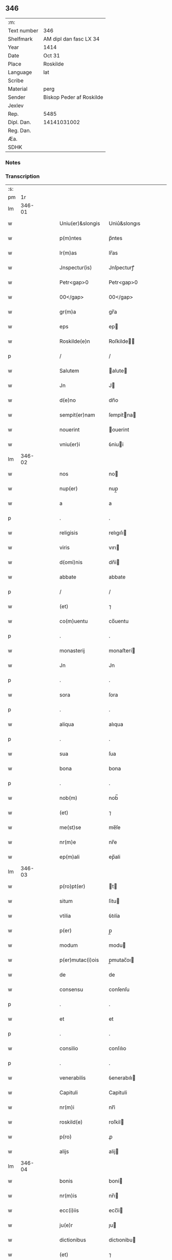 ** 346
| :m:         |                          |
| Text number | 346                      |
| Shelfmark   | AM dipl dan fasc LX 34   |
| Year        | 1414                     |
| Date        | Oct 31                   |
| Place       | Roskilde                 |
| Language    | lat                      |
| Scribe      |                          |
| Material    | perg                     |
| Sender      | Biskop Peder af Roskilde |
| Jexlev      |                          |
| Rep.        | 5485                     |
| Dipl. Dan.  | 14141031002              |
| Reg. Dan.   |                          |
| Æa.         |                          |
| SDHK        |                          |

*** Notes


*** Transcription
| :s: |        |   |   |   |   |                   |              |   |   |   |                         |     |   |   |    |               |
| pm  |     1r |   |   |   |   |                   |              |   |   |   |                         |     |   |   |    |               |
| lm  | 346-01 |   |   |   |   |                   |              |   |   |   |                         |     |   |   |    |               |
| w   |        |   |   |   |   | Uniu(er)&slongis  | Uniu͛&slongıs |   |   |   |                         | lat |   |   |    |        346-01 |
| w   |        |   |   |   |   | p(m)ntes          | p̅ntes        |   |   |   |                         | lat |   |   |    |        346-01 |
| w   |        |   |   |   |   | lr(m)as           | lr̅as         |   |   |   |                         | lat |   |   |    |        346-01 |
| w   |        |   |   |   |   | Jnspectur(is)     | Jnſpecturꝭ   |   |   |   |                         | lat |   |   |    |        346-01 |
| w   |        |   |   |   |   | Petr<gap>0        | Petr<gap>0   |   |   |   |                         | lat |   |   |    |        346-01 |
| w   |        |   |   |   |   | 00</gap>          | 00</gap>     |   |   |   |                         | lat |   |   |    |        346-01 |
| w   |        |   |   |   |   | gr(m)a            | gr̅a          |   |   |   |                         | lat |   |   |    |        346-01 |
| w   |        |   |   |   |   | eps               | ep          |   |   |   |                         | lat |   |   |    |        346-01 |
| w   |        |   |   |   |   | Roskilde(e)n      | Roſkilde̅    |   |   |   |                         | lat |   |   |    |        346-01 |
| p   |        |   |   |   |   | /                 | /            |   |   |   |                         | lat |   |   |    |        346-01 |
| w   |        |   |   |   |   | Salutem           | alute      |   |   |   |                         | lat |   |   |    |        346-01 |
| w   |        |   |   |   |   | Jn                | J           |   |   |   |                         | lat |   |   |    |        346-01 |
| w   |        |   |   |   |   | d(e)no            | dn̅o          |   |   |   |                         | lat |   |   |    |        346-01 |
| w   |        |   |   |   |   | sempit(er)nam     | ſempitna   |   |   |   |                         | lat |   |   |    |        346-01 |
| w   |        |   |   |   |   | nouerint          | ouerint     |   |   |   |                         | lat |   |   |    |        346-01 |
| w   |        |   |   |   |   | vniu(er)i         | ỽniui       |   |   |   |                         | lat |   |   |    |        346-01 |
| lm  | 346-02 |   |   |   |   |                   |              |   |   |   |                         |     |   |   |    |               |
| w   |        |   |   |   |   | nos               | no          |   |   |   |                         | lat |   |   |    |        346-02 |
| w   |        |   |   |   |   | nup(er)           | nup̲          |   |   |   |                         | lat |   |   |    |        346-02 |
| w   |        |   |   |   |   | a                 | a            |   |   |   |                         | lat |   |   |    |        346-02 |
| p   |        |   |   |   |   | .                 | .            |   |   |   |                         | lat |   |   |    |        346-02 |
| w   |        |   |   |   |   | religisis         | relıgıſı    |   |   |   |                         | lat |   |   |    |        346-02 |
| w   |        |   |   |   |   | viris             | vırı        |   |   |   |                         | lat |   |   |    |        346-02 |
| w   |        |   |   |   |   | d(omi)nis         | dn̅i         |   |   |   |                         | lat |   |   |    |        346-02 |
| w   |        |   |   |   |   | abbate            | abbate       |   |   |   |                         | lat |   |   |    |        346-02 |
| p   |        |   |   |   |   | /                 | /            |   |   |   |                         | lat |   |   |    |        346-02 |
| w   |        |   |   |   |   | (et)              | ⁊            |   |   |   |                         | lat |   |   |    |        346-02 |
| w   |        |   |   |   |   | co(m)uentu        | co̅uentu      |   |   |   |                         | lat |   |   |    |        346-02 |
| p   |        |   |   |   |   | .                 | .            |   |   |   |                         | lat |   |   |    |        346-02 |
| w   |        |   |   |   |   | monasterij        | monaﬅerí    |   |   |   |                         | lat |   |   |    |        346-02 |
| w   |        |   |   |   |   | Jn                | Jn           |   |   |   |                         | lat |   |   |    |        346-02 |
| p   |        |   |   |   |   | .                 | .            |   |   |   |                         | lat |   |   |    |        346-02 |
| w   |        |   |   |   |   | sora              | ſora         |   |   |   |                         | lat |   |   |    |        346-02 |
| p   |        |   |   |   |   | .                 | .            |   |   |   |                         | lat |   |   |    |        346-02 |
| w   |        |   |   |   |   | aliqua            | alıqua       |   |   |   |                         | lat |   |   |    |        346-02 |
| p   |        |   |   |   |   | .                 | .            |   |   |   |                         | lat |   |   |    |        346-02 |
| w   |        |   |   |   |   | sua               | ſua          |   |   |   |                         | lat |   |   |    |        346-02 |
| w   |        |   |   |   |   | bona              | bona         |   |   |   |                         | lat |   |   |    |        346-02 |
| p   |        |   |   |   |   | .                 | .            |   |   |   |                         | lat |   |   |    |        346-02 |
| w   |        |   |   |   |   | nob(m)            | nob̅          |   |   |   |                         | lat |   |   |    |        346-02 |
| w   |        |   |   |   |   | (et)              | ⁊            |   |   |   |                         | lat |   |   |    |        346-02 |
| w   |        |   |   |   |   | me(st)se          | me̅ſe         |   |   |   |                         | lat |   |   |    |        346-02 |
| w   |        |   |   |   |   | nr(m)e            | nr̅e          |   |   |   |                         | lat |   |   |    |        346-02 |
| w   |        |   |   |   |   | ep(m)ali          | ep̅ali        |   |   |   |                         | lat |   |   |    |        346-02 |
| lm  | 346-03 |   |   |   |   |                   |              |   |   |   |                         |     |   |   |    |               |
| w   |        |   |   |   |   | p(ro)pt(er)       | t          |   |   |   |                         | lat |   |   |    |        346-03 |
| w   |        |   |   |   |   | situm             | ſitu        |   |   |   |                         | lat |   |   |    |        346-03 |
| w   |        |   |   |   |   | vtilia            | ỽtılía       |   |   |   |                         | lat |   |   |    |        346-03 |
| w   |        |   |   |   |   | p(er)             | p̲            |   |   |   |                         | lat |   |   |    |        346-03 |
| w   |        |   |   |   |   | modum             | modu        |   |   |   |                         | lat |   |   |    |        346-03 |
| w   |        |   |   |   |   | p(er)mutac(i)ois  | p̲mutac̅oı    |   |   |   |                         | lat |   |   |    |        346-03 |
| w   |        |   |   |   |   | de                | de           |   |   |   |                         | lat |   |   |    |        346-03 |
| w   |        |   |   |   |   | consensu          | conſenſu     |   |   |   |                         | lat |   |   |    |        346-03 |
| p   |        |   |   |   |   | .                 | .            |   |   |   |                         | lat |   |   |    |        346-03 |
| w   |        |   |   |   |   | et                | et           |   |   |   |                         | lat |   |   |    |        346-03 |
| p   |        |   |   |   |   | .                 | .            |   |   |   |                         | lat |   |   |    |        346-03 |
| w   |        |   |   |   |   | consilio          | conſılıo     |   |   |   |                         | lat |   |   |    |        346-03 |
| p   |        |   |   |   |   | .                 | .            |   |   |   |                         | lat |   |   |    |        346-03 |
| w   |        |   |   |   |   | venerabilis       | ỽenerabılı  |   |   |   |                         | lat |   |   |    |        346-03 |
| w   |        |   |   |   |   | Capituli          | Capituli     |   |   |   |                         | lat |   |   |    |        346-03 |
| w   |        |   |   |   |   | nr(m)i            | nr̅i          |   |   |   |                         | lat |   |   |    |        346-03 |
| w   |        |   |   |   |   | roskild(e)        | roſkil      |   |   |   |                         | lat |   |   |    |        346-03 |
| w   |        |   |   |   |   | p(ro)             | ꝓ            |   |   |   |                         | lat |   |   |    |        346-03 |
| w   |        |   |   |   |   | alijs             | alij        |   |   |   |                         | lat |   |   |    |        346-03 |
| lm  | 346-04 |   |   |   |   |                   |              |   |   |   |                         |     |   |   |    |               |
| w   |        |   |   |   |   | bonis             | boni        |   |   |   |                         | lat |   |   |    |        346-04 |
| w   |        |   |   |   |   | nr(m)is           | nr̅ı         |   |   |   |                         | lat |   |   |    |        346-04 |
| w   |        |   |   |   |   | ecc(i)iis         | ecc̅ii       |   |   |   |                         | lat |   |   |    |        346-04 |
| w   |        |   |   |   |   | ju(e)r            | ȷu          |   |   |   |                         | lat |   |   | =  |        346-04 |
| w   |        |   |   |   |   | dictionibus       | dictıonibu  |   |   |   |                         | lat |   |   | == |        346-04 |
| w   |        |   |   |   |   | (et)              | ⁊            |   |   |   |                         | lat |   |   |    |        346-04 |
| w   |        |   |   |   |   | juribus           | ȷuribu      |   |   |   |                         | lat |   |   |    |        346-04 |
| w   |        |   |   |   |   | ta(m)             | ta̅           |   |   |   |                         | lat |   |   |    |        346-04 |
| w   |        |   |   |   |   | nr(m)is           | nr̅ı         |   |   |   |                         | lat |   |   |    |        346-04 |
| w   |        |   |   |   |   | q(uod)(ra)        | ꝙ           |   |   |   |                         | lat |   |   |    |        346-04 |
| w   |        |   |   |   |   | n(ost)ror(um)     | nr̅oꝝ         |   |   |   |                         | lat |   |   |    |        346-04 |
| w   |        |   |   |   |   | p(m)lator(um)     | p̅latoꝝ       |   |   |   |                         | lat |   |   |    |        346-04 |
| w   |        |   |   |   |   | ip(m)is           | ıp̅ı         |   |   |   |                         | lat |   |   |    |        346-04 |
| w   |        |   |   |   |   | d(omi)nis         | dn̅ı         |   |   |   |                         | lat |   |   |    |        346-04 |
| w   |        |   |   |   |   | abbati            | abbati       |   |   |   |                         | lat |   |   |    |        346-04 |
| w   |        |   |   |   |   | (et)              | ⁊            |   |   |   |                         | lat |   |   |    |        346-04 |
| w   |        |   |   |   |   | co(m)uentui       | co̅uentui     |   |   |   |                         | lat |   |   |    |        346-04 |
| w   |        |   |   |   |   | in                | ı           |   |   |   |                         | lat |   |   |    |        346-04 |
| w   |        |   |   |   |   | recom¦pe(st)sam   | recom¦pe̅ſa  |   |   |   |                         | lat |   |   |    | 346-04—346-05 |
| w   |        |   |   |   |   | p(er)             | p̲            |   |   |   |                         | lat |   |   |    |        346-05 |
| w   |        |   |   |   |   | nos               | no          |   |   |   |                         | lat |   |   |    |        346-05 |
| w   |        |   |   |   |   | (et)              | ⁊            |   |   |   |                         | lat |   |   |    |        346-05 |
| w   |        |   |   |   |   | n(ost)r(u)m       | nr̅          |   |   |   |                         | lat |   |   |    |        346-05 |
| w   |        |   |   |   |   | Capitulum         | Capitulu    |   |   |   |                         | lat |   |   |    |        346-05 |
| w   |        |   |   |   |   | p(m)fatum         | p̅fatu       |   |   |   |                         | lat |   |   |    |        346-05 |
| p   |        |   |   |   |   | /                 | /            |   |   |   |                         | lat |   |   |    |        346-05 |
| w   |        |   |   |   |   | assignat(is)      | aıgnatꝭ     |   |   |   |                         | lat |   |   |    |        346-05 |
| w   |        |   |   |   |   | (et)              |             |   |   |   |                         | lat |   |   |    |        346-05 |
| w   |        |   |   |   |   | tradit(is)        | traditꝭ      |   |   |   |                         | lat |   |   |    |        346-05 |
| w   |        |   |   |   |   | habuisse          | habuie      |   |   |   |                         | lat |   |   |    |        346-05 |
| p   |        |   |   |   |   | /                 | /            |   |   |   |                         | lat |   |   |    |        346-05 |
| w   |        |   |   |   |   | Quap(ro)pt(er)    | Quat       |   |   |   |                         | lat |   |   |    |        346-05 |
| w   |        |   |   |   |   | nos               | no          |   |   |   |                         | lat |   |   |    |        346-05 |
| w   |        |   |   |   |   | honorabili        | honorabıli   |   |   |   |                         | lat |   |   |    |        346-05 |
| w   |        |   |   |   |   | viro              | ỽıro         |   |   |   |                         | lat |   |   |    |        346-05 |
| w   |        |   |   |   |   | d(e)no            | dn̅o          |   |   |   |                         | lat |   |   |    |        346-05 |
| lm  | 346-06 |   |   |   |   |                   |              |   |   |   |                         |     |   |   |    |               |
| w   |        |   |   |   |   | C(i)stierno       | Cﬅierno     |   |   |   |                         | lat |   |   |    |        346-06 |
| w   |        |   |   |   |   | pp(er)osito       | ̲oſıto       |   |   |   |                         | lat |   |   |    |        346-06 |
| w   |        |   |   |   |   | n(ost)ro          | nr̅o          |   |   |   |                         | lat |   |   |    |        346-06 |
| w   |        |   |   |   |   | rosk(ildis)       | roſꝃ         |   |   |   |                         | lat |   |   |    |        346-06 |
| w   |        |   |   |   |   | (et)              | ⁊            |   |   |   |                         | lat |   |   |    |        346-06 |
| w   |        |   |   |   |   | suis              | ſui         |   |   |   |                         | lat |   |   |    |        346-06 |
| w   |        |   |   |   |   | successoribus     | ſucceoribu |   |   |   |                         | lat |   |   |    |        346-06 |
| w   |        |   |   |   |   | in                | in           |   |   |   |                         | lat |   |   |    |        346-06 |
| w   |        |   |   |   |   | illa              | ılla         |   |   |   |                         | lat |   |   |    |        346-06 |
| w   |        |   |   |   |   | pp(m)ositura      | ̅oſitura     |   |   |   |                         | lat |   |   |    |        346-06 |
| w   |        |   |   |   |   | decimas           | decima      |   |   |   |                         | lat |   |   |    |        346-06 |
| w   |        |   |   |   |   | n(ost)ras         | nr̅a         |   |   |   |                         | lat |   |   |    |        346-06 |
| w   |        |   |   |   |   | ep(m)ales         | ep̅ale       |   |   |   |                         | lat |   |   |    |        346-06 |
| w   |        |   |   |   |   | in                | in           |   |   |   |                         | lat |   |   |    |        346-06 |
| w   |        |   |   |   |   | p(er)rochia       | p̲rochia      |   |   |   |                         | lat |   |   |    |        346-06 |
| w   |        |   |   |   |   | snesøøræ          | neſøøræ     |   |   |   |                         | lat |   |   |    |        346-06 |
| lm  | 346-07 |   |   |   |   |                   |              |   |   |   |                         |     |   |   |    |               |
| w   |        |   |   |   |   | in                | i           |   |   |   |                         | lat |   |   |    |        346-07 |
| w   |        |   |   |   |   | reco(m)pensam     | reco̅penſa   |   |   |   |                         | lat |   |   |    |        346-07 |
| w   |        |   |   |   |   | sue               | ſue          |   |   |   |                         | lat |   |   |    |        346-07 |
| w   |        |   |   |   |   | ju(e)rdiccionis   | ȷudıccıoni |   |   |   |                         | lat |   |   |    |        346-07 |
| w   |        |   |   |   |   | (et)              | ⁊            |   |   |   |                         | lat |   |   |    |        346-07 |
| w   |        |   |   |   |   | jrium             | ȷriu        |   |   |   |                         | lat |   |   |    |        346-07 |
| w   |        |   |   |   |   | que               | que          |   |   |   |                         | lat |   |   |    |        346-07 |
| w   |        |   |   |   |   | sup(er)           | ſup̲          |   |   |   |                         | lat |   |   |    |        346-07 |
| w   |        |   |   |   |   | villic(is)        | ỽıllıcꝭ      |   |   |   |                         | lat |   |   |    |        346-07 |
| w   |        |   |   |   |   | (et)              | ⁊            |   |   |   |                         | lat |   |   |    |        346-07 |
| w   |        |   |   |   |   | Colonis           | Coloni      |   |   |   |                         | lat |   |   |    |        346-07 |
| w   |        |   |   |   |   | d(i)c(t)or(um)    | dc̅oꝝ         |   |   |   |                         | lat |   |   |    |        346-07 |
| w   |        |   |   |   |   | d(omi)ni          | dn̅i          |   |   |   |                         | lat |   |   |    |        346-07 |
| w   |        |   |   |   |   | abbat(is)         | abbatꝭ       |   |   |   |                         | lat |   |   |    |        346-07 |
| w   |        |   |   |   |   | (et)              | ⁊            |   |   |   |                         | lat |   |   |    |        346-07 |
| w   |        |   |   |   |   | co(m)uentus       | co̅uentu     |   |   |   |                         | lat |   |   |    |        346-07 |
| w   |        |   |   |   |   | in                | i           |   |   |   |                         | lat |   |   |    |        346-07 |
| w   |        |   |   |   |   | p(ro)ui(n)cijs    | ꝓui̅ciȷ      |   |   |   |                         | lat |   |   |    |        346-07 |
| lm  | 346-08 |   |   |   |   |                   |              |   |   |   |                         |     |   |   |    |               |
| w   |        |   |   |   |   | pp(m)ositure      | ̅oſıture     |   |   |   |                         | lat |   |   |    |        346-08 |
| w   |        |   |   |   |   | habuit            | habuit       |   |   |   |                         | lat |   |   |    |        346-08 |
| w   |        |   |   |   |   | (et)              | ⁊            |   |   |   |                         | lat |   |   |    |        346-08 |
| w   |        |   |   |   |   | ad                | ad           |   |   |   |                         | lat |   |   |    |        346-08 |
| w   |        |   |   |   |   | jnstciam          | ȷnﬅcia      |   |   |   |                         | lat |   |   |    |        346-08 |
| w   |        |   |   |   |   | n(ost)ram         | nr̅a         |   |   |   |                         | lat |   |   |    |        346-08 |
| w   |        |   |   |   |   | nr(m)eq(uod)      | nr̅eꝙ         |   |   |   |                         | lat |   |   |    |        346-08 |
| w   |        |   |   |   |   | me(st)se          | me̅ſe         |   |   |   |                         | lat |   |   |    |        346-08 |
| w   |        |   |   |   |   | ep(m)aleis        | ep̅aleı      |   |   |   |                         | lat |   |   |    |        346-08 |
| w   |        |   |   |   |   | comodum           | comodu      |   |   |   |                         | lat |   |   |    |        346-08 |
| w   |        |   |   |   |   | ad                | ad           |   |   |   |                         | lat |   |   |    |        346-08 |
| w   |        |   |   |   |   | manus             | manu        |   |   |   |                         | lat |   |   |    |        346-08 |
| w   |        |   |   |   |   | n(ost)ras         | nr̅a         |   |   |   |                         | lat |   |   |    |        346-08 |
| w   |        |   |   |   |   | de                | de           |   |   |   |                         | lat |   |   |    |        346-08 |
| w   |        |   |   |   |   | consensu          | conſenſu     |   |   |   |                         | lat |   |   |    |        346-08 |
| p   |        |   |   |   |   | .                 | .            |   |   |   |                         | lat |   |   |    |        346-08 |
| w   |        |   |   |   |   | d(i)c(t)i         | dc̅í          |   |   |   |                         | lat |   |   |    |        346-08 |
| lm  | 346-09 |   |   |   |   |                   |              |   |   |   |                         |     |   |   |    |               |
| w   |        |   |   |   |   | Capituli          | Capitulí     |   |   |   |                         | lat |   |   |    |        346-09 |
| w   |        |   |   |   |   | resignauit        | reſıgnauit   |   |   |   |                         | lat |   |   |    |        346-09 |
| w   |        |   |   |   |   | (et)              | ⁊            |   |   |   |                         | lat |   |   |    |        346-09 |
| w   |        |   |   |   |   | dimisit           | dimiſít      |   |   |   |                         | lat |   |   |    |        346-09 |
| w   |        |   |   |   |   | a(m)nuim(us)      | a̅nuim᷒        |   |   |   |                         | lat |   |   |    |        346-09 |
| w   |        |   |   |   |   | (et)              | ⁊            |   |   |   |                         | lat |   |   |    |        346-09 |
| w   |        |   |   |   |   | assignam(us)      | aignam᷒      |   |   |   |                         | lat |   |   |    |        346-09 |
| p   |        |   |   |   |   | .                 | .            |   |   |   |                         | lat |   |   |    |        346-09 |
| w   |        |   |   |   |   | donec             | donec        |   |   |   |                         | lat |   |   |    |        346-09 |
| w   |        |   |   |   |   | a                 | a            |   |   |   |                         | lat |   |   |    |        346-09 |
| w   |        |   |   |   |   | nob(m)            | nob̅          |   |   |   |                         | lat |   |   |    |        346-09 |
| w   |        |   |   |   |   | vel               | ỽel          |   |   |   |                         | lat |   |   |    |        346-09 |
| p   |        |   |   |   |   | .                 | .            |   |   |   |                         | lat |   |   |    |        346-09 |
| w   |        |   |   |   |   | successore        | ſucceore    |   |   |   |                         | lat |   |   |    |        346-09 |
| w   |        |   |   |   |   | n(ost)ro          | nr̅o          |   |   |   |                         | lat |   |   |    |        346-09 |
| w   |        |   |   |   |   | idem              | ıde         |   |   |   |                         | lat |   |   |    |        346-09 |
| w   |        |   |   |   |   | pp(m)ositus       | ̅oſıtu      |   |   |   |                         | lat |   |   |    |        346-09 |
| w   |        |   |   |   |   | v(e)l             | ỽl̅           |   |   |   |                         | lat |   |   |    |        346-09 |
| w   |        |   |   |   |   | succes¦sor        | ſucceſ¦ſoꝛ   |   |   |   |                         | lat |   |   |    | 346-09—346-10 |
| p   |        |   |   |   |   | .                 | .            |   |   |   |                         | lat |   |   |    |        346-10 |
| w   |        |   |   |   |   | suus              | ſuu         |   |   |   |                         | lat |   |   |    |        346-10 |
| w   |        |   |   |   |   | scd(m)m           | ſcd̅         |   |   |   |                         | lat |   |   |    |        346-10 |
| w   |        |   |   |   |   | moderac(i)oem     | moderac̅oe   |   |   |   |                         | lat |   |   |    |        346-10 |
| w   |        |   |   |   |   | (et)              |             |   |   |   |                         | lat |   |   |    |        346-10 |
| w   |        |   |   |   |   | dt(er)minac(i)oem | dtminac̅oe  |   |   |   |                         | lat |   |   |    |        346-10 |
| w   |        |   |   |   |   | Capituli          | Capituli     |   |   |   |                         | lat |   |   |    |        346-10 |
| w   |        |   |   |   |   | nr(m)i            | nr̅i          |   |   |   |                         | lat |   |   |    |        346-10 |
| w   |        |   |   |   |   | p(m)d(i)c(t)i     | p̅dc̅ı         |   |   |   |                         | lat |   |   |    |        346-10 |
| w   |        |   |   |   |   | p(ro)             | ꝓ            |   |   |   |                         | lat |   |   |    |        346-10 |
| w   |        |   |   |   |   | p(m)fat(is)       | p̅fatꝭ        |   |   |   |                         | lat |   |   |    |        346-10 |
| w   |        |   |   |   |   | ju(e)rdictione    | ȷudiıone   |   |   |   |                         | lat |   |   |    |        346-10 |
| w   |        |   |   |   |   | (et)              | ⁊            |   |   |   |                         | lat |   |   |    |        346-10 |
| w   |        |   |   |   |   | jure              | ȷure         |   |   |   |                         | lat |   |   |    |        346-10 |
| w   |        |   |   |   |   | sufficientem      | ſuffıcıente |   |   |   |                         | lat |   |   |    |        346-10 |
| w   |        |   |   |   |   | op¦tinu(er)it     | op¦tinuit   |   |   |   |                         | lat |   |   |    | 346-10—346-11 |
| w   |        |   |   |   |   | reco(m)pensam     | reco̅penſa   |   |   |   |                         | lat |   |   |    |        346-11 |
| w   |        |   |   |   |   | jn                | ȷ           |   |   |   |                         | lat |   |   |    |        346-11 |
| w   |        |   |   |   |   | Cui(us)           | Cui᷒          |   |   |   |                         | lat |   |   |    |        346-11 |
| w   |        |   |   |   |   | Rei               | Rei          |   |   |   |                         | lat |   |   |    |        346-11 |
| w   |        |   |   |   |   | testimonium       | teﬅimoniu   |   |   |   |                         | lat |   |   |    |        346-11 |
| w   |        |   |   |   |   | Secretum          | ecretu     |   |   |   |                         | lat |   |   |    |        346-11 |
| w   |        |   |   |   |   | n(ost)r(u)m       | nr̅          |   |   |   |                         | lat |   |   |    |        346-11 |
| w   |        |   |   |   |   | vna               | ỽna          |   |   |   |                         | lat |   |   |    |        346-11 |
| p   |        |   |   |   |   | .                 | .            |   |   |   |                         | lat |   |   |    |        346-11 |
| w   |        |   |   |   |   | cum               | cu          |   |   |   |                         | lat |   |   |    |        346-11 |
| w   |        |   |   |   |   | sigillo           | ſıgıllo      |   |   |   |                         | lat |   |   |    |        346-11 |
| p   |        |   |   |   |   | .                 | .            |   |   |   |                         | lat |   |   |    |        346-11 |
| w   |        |   |   |   |   | d(i)c(t)i         | dc̅ı          |   |   |   |                         | lat |   |   |    |        346-11 |
| w   |        |   |   |   |   | Capituli          | Capıtuli     |   |   |   |                         | lat |   |   |    |        346-11 |
| w   |        |   |   |   |   | P(e)ntibus        | Pn̅tıbu      |   |   |   |                         | lat |   |   |    |        346-11 |
| w   |        |   |   |   |   | est               | eﬅ           |   |   |   |                         | lat |   |   |    |        346-11 |
| w   |        |   |   |   |   | appe(st)su(m)     | ae̅ſu̅        |   |   |   |                         | lat |   |   |    |        346-11 |
| lm  | 346-12 |   |   |   |   |                   |              |   |   |   |                         |     |   |   |    |               |
| w   |        |   |   |   |   | Datum             | Ꝺatu        |   |   |   |                         | lat |   |   |    |        346-12 |
| w   |        |   |   |   |   | Rosk(ildis)       | Roſꝃ         |   |   |   |                         | lat |   |   |    |        346-12 |
| w   |        |   |   |   |   | sub               | ub          |   |   |   |                         | lat |   |   |    |        346-12 |
| w   |        |   |   |   |   | Anno              | Anno         |   |   |   |                         | lat |   |   |    |        346-12 |
| w   |        |   |   |   |   | d(e)nj            | dn̅          |   |   |   |                         | lat |   |   |    |        346-12 |
| w   |        |   |   |   |   | millesimo         | ılleſimo    |   |   |   |                         | lat |   |   |    |        346-12 |
| p   |        |   |   |   |   | .                 | .            |   |   |   |                         | lat |   |   |    |        346-12 |
| w   |        |   |   |   |   | Cd(o)             | Cdͦ           |   |   |   |                         | lat |   |   |    |        346-12 |
| p   |        |   |   |   |   | .                 | .            |   |   |   |                         | lat |   |   |    |        346-12 |
| w   |        |   |   |   |   | xiiij(o)          | xíííͦ        |   |   |   |                         | lat |   |   |    |        346-12 |
| w   |        |   |   |   |   | vigilia           | ỽigılıa      |   |   |   |                         | lat |   |   |    |        346-12 |
| w   |        |   |   |   |   | oi(n)m            | oi̅          |   |   |   |                         | lat |   |   |    |        346-12 |
| w   |        |   |   |   |   | sc(i)or(um)       | ſc̅oꝝ         |   |   |   |                         | lat |   |   |    |        346-12 |
| lm  | 346-13 |   |   |   |   |                   |              |   |   |   |                         |     |   |   |    |               |
| w   |        |   |   |   |   |                   |              |   |   |   | edition   Rep. no. 5485 | lat |   |   |    |        346-13 |
| :e: |        |   |   |   |   |                   |              |   |   |   |                         |     |   |   |    |               |
